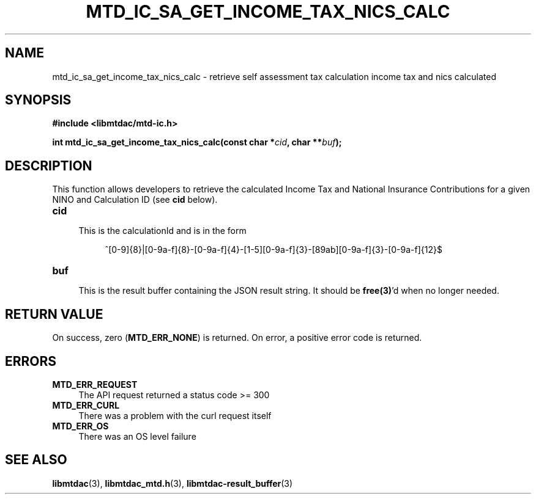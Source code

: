 .TH MTD_IC_SA_GET_INCOME_TAX_NICS_CALC 3 "June 7, 2020" "" "libmtdac"

.SH NAME

mtd_ic_sa_get_income_tax_nics_calc \- retrieve self assessment tax calculation
income tax and nics calculated

.SH SYNOPSIS

.B #include <libmtdac/mtd-ic.h>
.PP
.BI "int mtd_ic_sa_get_income_tax_nics_calc(const char *" cid ", char **" buf );

.SH DESCRIPTION

This function allows developers to retrieve the calculated Income Tax and
National Insurance Contributions for a given NINO and Calculation ID (see
\fBcid\fP below).

.TP 4
.B cid
.RS 4
This is the calculationId and is in the form
.RE

.RS 8
^[0-9]{8}|[0-9a-f]{8}-[0-9a-f]{4}-[1-5][0-9a-f]{3}-[89ab][0-9a-f]{3}-[0-9a-f]{12}$
.RE

.TP
.B buf
.RS 4
This is the result buffer containing the JSON result string. It should be
\fBfree(3)\fP'd when no longer needed.
.RE

.SH RETURN VALUE

On success, zero (\fBMTD_ERR_NONE\fP) is returned. On error, a positive error
code is returned.

.SH ERRORS

.TP 4
.B MTD_ERR_REQUEST
The API request returned a status code >= 300

.TP
.B MTD_ERR_CURL
There was a problem with the curl request itself

.TP
.B MTD_ERR_OS
There was an OS level failure

.SH SEE ALSO

.BR libmtdac (3),
.BR libmtdac_mtd.h (3),
.BR libmtdac-result_buffer (3)
